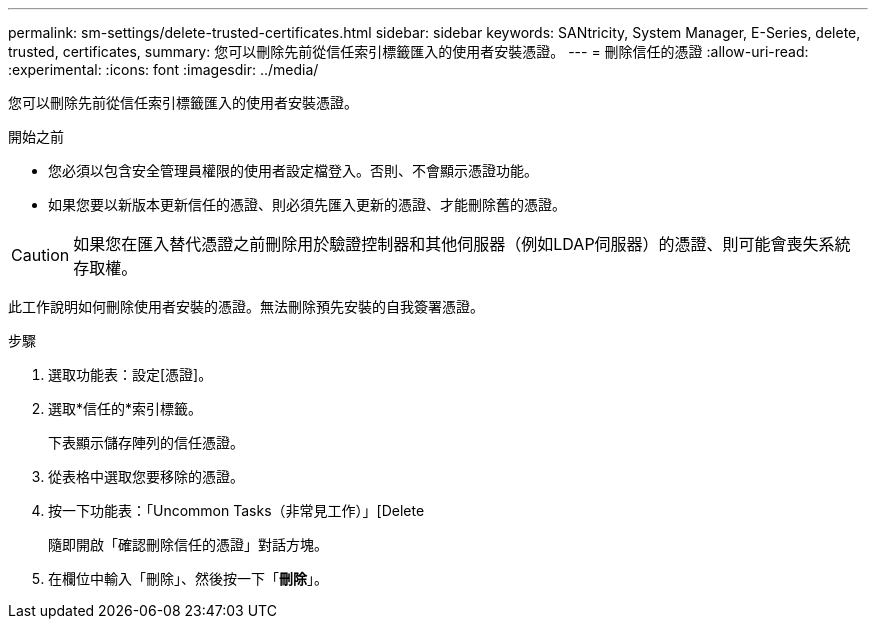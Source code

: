 ---
permalink: sm-settings/delete-trusted-certificates.html 
sidebar: sidebar 
keywords: SANtricity, System Manager, E-Series, delete, trusted, certificates, 
summary: 您可以刪除先前從信任索引標籤匯入的使用者安裝憑證。 
---
= 刪除信任的憑證
:allow-uri-read: 
:experimental: 
:icons: font
:imagesdir: ../media/


[role="lead"]
您可以刪除先前從信任索引標籤匯入的使用者安裝憑證。

.開始之前
* 您必須以包含安全管理員權限的使用者設定檔登入。否則、不會顯示憑證功能。
* 如果您要以新版本更新信任的憑證、則必須先匯入更新的憑證、才能刪除舊的憑證。


[CAUTION]
====
如果您在匯入替代憑證之前刪除用於驗證控制器和其他伺服器（例如LDAP伺服器）的憑證、則可能會喪失系統存取權。

====
此工作說明如何刪除使用者安裝的憑證。無法刪除預先安裝的自我簽署憑證。

.步驟
. 選取功能表：設定[憑證]。
. 選取*信任的*索引標籤。
+
下表顯示儲存陣列的信任憑證。

. 從表格中選取您要移除的憑證。
. 按一下功能表：「Uncommon Tasks（非常見工作）」[Delete
+
隨即開啟「確認刪除信任的憑證」對話方塊。

. 在欄位中輸入「刪除」、然後按一下「*刪除*」。

